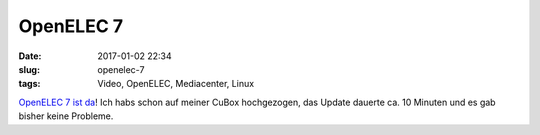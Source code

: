 OpenELEC 7
###########
:date: 2017-01-02 22:34
:slug: openelec-7
:tags: Video, OpenELEC, Mediacenter, Linux

`OpenELEC 7 ist da <http://openelec.tv/news/22-releases/181-stable-openelec-7-0-released>`_! Ich habs schon auf meiner CuBox hochgezogen, das Update dauerte ca. 10 Minuten und es gab bisher keine Probleme.
